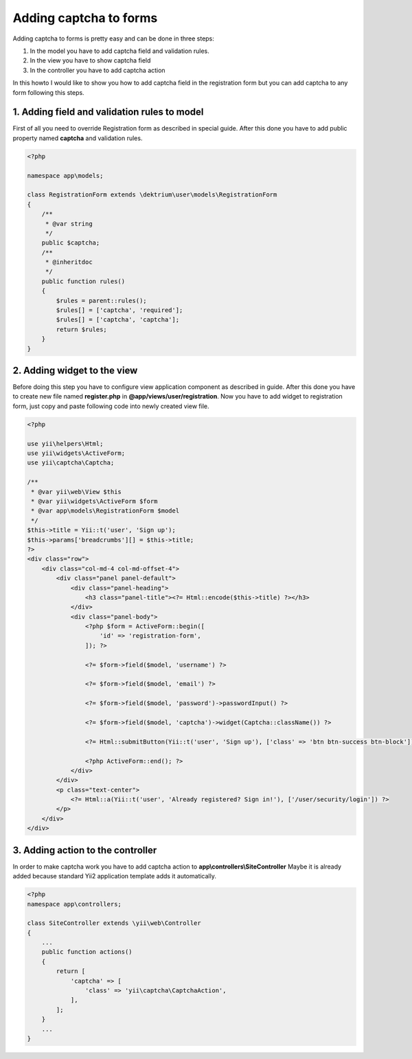 Adding captcha to forms
=======================

Adding captcha to forms is pretty easy and can be done in three steps:

1. In the model you have to add captcha field and validation rules.
2. In the view you have to show captcha field
3. In the controller you have to add captcha action

In this howto I would like to show you how to add captcha field in the
registration form but you can add captcha to any form following this steps.

1. Adding field and validation rules to model
---------------------------------------------

First of all you need to override Registration form as described in special guide.
After this done you have to add public property named **captcha** and validation
rules.

.. code-block:: php

    <?php

    namespace app\models;

    class RegistrationForm extends \dektrium\user\models\RegistrationForm
    {
        /**
         * @var string
         */
        public $captcha;
        /**
         * @inheritdoc
         */
        public function rules()
        {
            $rules = parent::rules();
            $rules[] = ['captcha', 'required'];
            $rules[] = ['captcha', 'captcha'];
            return $rules;
        }
    }


2. Adding widget to the view
----------------------------

Before doing this step you have to configure view application component as
described in guide. After this done you have to create new file named
**register.php** in **@app/views/user/registration**. Now you have to add widget
to registration form, just copy and paste following code into newly created view
file.

.. code-block:: php

    <?php

    use yii\helpers\Html;
    use yii\widgets\ActiveForm;
    use yii\captcha\Captcha;

    /**
     * @var yii\web\View $this
     * @var yii\widgets\ActiveForm $form
     * @var app\models\RegistrationForm $model
     */
    $this->title = Yii::t('user', 'Sign up');
    $this->params['breadcrumbs'][] = $this->title;
    ?>
    <div class="row">
        <div class="col-md-4 col-md-offset-4">
            <div class="panel panel-default">
                <div class="panel-heading">
                    <h3 class="panel-title"><?= Html::encode($this->title) ?></h3>
                </div>
                <div class="panel-body">
                    <?php $form = ActiveForm::begin([
                        'id' => 'registration-form',
                    ]); ?>

                    <?= $form->field($model, 'username') ?>

                    <?= $form->field($model, 'email') ?>

                    <?= $form->field($model, 'password')->passwordInput() ?>

                    <?= $form->field($model, 'captcha')->widget(Captcha::className()) ?>

                    <?= Html::submitButton(Yii::t('user', 'Sign up'), ['class' => 'btn btn-success btn-block']) ?>

                    <?php ActiveForm::end(); ?>
                </div>
            </div>
            <p class="text-center">
                <?= Html::a(Yii::t('user', 'Already registered? Sign in!'), ['/user/security/login']) ?>
            </p>
        </div>
    </div>

3. Adding action to the controller
----------------------------------

In order to make captcha work you have to add captcha action to
**app\\controllers\\SiteController** Maybe it is already added because standard
Yii2 application template adds it automatically.

.. code-block:: php

    <?php
    namespace app\controllers;

    class SiteController extends \yii\web\Controller
    {
        ...
        public function actions()
        {
            return [
                'captcha' => [
                    'class' => 'yii\captcha\CaptchaAction',
                ],
            ];
        }
        ...
    }
